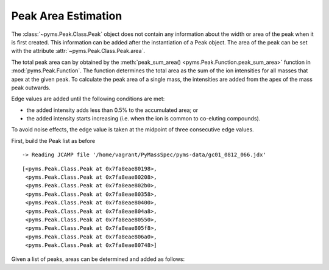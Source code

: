 Peak Area Estimation
====================

The :class:`~pyms.Peak.Class.Peak` object does not contain any information about the width or
area of the peak when it is first created. This information can be added
after the instantiation of a Peak object. The area of the peak can be
set with the attribute :attr:`~pyms.Peak.Class.Peak.area`.

The total peak area can by obtained by the :meth:`peak_sum_area() <pyms.Peak.Function.peak_sum_area>` function
in :mod:`pyms.Peak.Function`. The function determines the total area as the
sum of the ion intensities for all masses that apex at the given peak.
To calculate the peak area of a single mass, the intensities are added
from the apex of the mass peak outwards.

Edge values are added until the following conditions are met:

-  the added intensity adds less than 0.5% to the accumulated area; or
-  the added intensity starts increasing (i.e. when the ion is common to
   co-eluting compounds).

To avoid noise effects, the edge value is taken at the midpoint of three
consecutive edge values.

First, build the Peak list as before

.. nbinput:: ipython3
    :execution-count: 1

    import pathlib
    data_directory = pathlib.Path(".").resolve().parent.parent / "pyms-data"
    # Change this if the data files are stored in a different location

    output_directory = pathlib.Path(".").resolve() / "output"

    from pyms.GCMS.IO.JCAMP import JCAMP_reader
    from pyms.IntensityMatrix import build_intensity_matrix
    from pyms.Noise.SavitzkyGolay import savitzky_golay
    from pyms.TopHat import tophat
    from pyms.BillerBiemann import BillerBiemann

    jcamp_file = data_directory / "gc01_0812_066.jdx"
    data = JCAMP_reader(jcamp_file)
    im = build_intensity_matrix(data)

    n_scan, n_mz = im.size

    for ii in range(n_mz):
        ic = im.get_ic_at_index(ii)
        ic_smooth = savitzky_golay(ic)
        ic_bc = tophat(ic_smooth, struct="1.5m")
        im.set_ic_at_index(ii, ic_bc)

    peak_list = BillerBiemann(im, points=9, scans=2)

    from pyms.Noise.Analysis import window_analyzer
    tic = data.tic
    noise_level = window_analyzer(tic)

    from pyms.BillerBiemann import num_ions_threshold
    filtered_peak_list = num_ions_threshold(peak_list, n=3, cutoff=noise_level)
    filtered_peak_list[:10]


.. parsed-literal::

     -> Reading JCAMP file '/home/vagrant/PyMassSpec/pyms-data/gc01_0812_066.jdx'




.. parsed-literal::

    [<pyms.Peak.Class.Peak at 0x7fa8eae80198>,
     <pyms.Peak.Class.Peak at 0x7fa8eae80208>,
     <pyms.Peak.Class.Peak at 0x7fa8eae802b0>,
     <pyms.Peak.Class.Peak at 0x7fa8eae80358>,
     <pyms.Peak.Class.Peak at 0x7fa8eae80400>,
     <pyms.Peak.Class.Peak at 0x7fa8eae804a8>,
     <pyms.Peak.Class.Peak at 0x7fa8eae80550>,
     <pyms.Peak.Class.Peak at 0x7fa8eae805f8>,
     <pyms.Peak.Class.Peak at 0x7fa8eae806a0>,
     <pyms.Peak.Class.Peak at 0x7fa8eae80748>]



Given a list of peaks, areas can be determined and added as follows:

.. nbinput:: ipython3
    :execution-count: 2

    from pyms.Peak.Function import peak_sum_area
    for peak in peak_list:
        area = peak_sum_area(im, peak)
        peak.area = area
